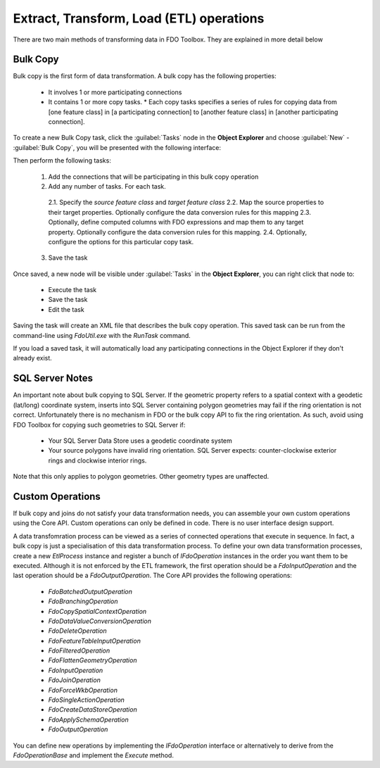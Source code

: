 Extract, Transform, Load (ETL) operations
=========================================

There are two main methods of transforming data in FDO Toolbox. They are explained in more detail below

.. index::
   single: Bulk Copy

Bulk Copy
---------

Bulk copy is the first form of data transformation. A bulk copy has the following properties:

 * It involves 1 or more participating connections
 * It contains 1 or more copy tasks.
   * Each copy tasks specifies a series of rules for copying data from [one feature class] in [a participating connection] to [another feature class] in [another participating connection].

To create a new Bulk Copy task, click the :guilabel:`Tasks` node in the **Object Explorer** and choose :guilabel:`New` - :guilabel:`Bulk Copy`, you will be presented with the following interface:

.. image:: content/bulkcopyui.png

Then perform the following tasks:

 1. Add the connections that will be participating in this bulk copy operation
 2. Add any number of tasks. For each task.
 
   2.1. Specify the `source feature class` and `target feature class`
   2.2. Map the source properties to their target properties. Optionally configure the data conversion rules for this mapping
   2.3. Optionally, define computed columns with FDO expressions and map them to any target property. Optionally configure the data conversion rules for this mapping.
   2.4. Optionally, configure the options for this particular copy task.
  
 3. Save the task
 
Once saved, a new node will be visible under :guilabel:`Tasks` in the **Object Explorer**, you can right click that node to:

 * Execute the task
 * Save the task
 * Edit the task
 
Saving the task will create an XML file that describes the bulk copy operation. This saved task can be run from the command-line using `FdoUtil.exe` with the `RunTask` command.

If you load a saved task, it will automatically load any participating connections in the Object Explorer if they don't already exist.

SQL Server Notes
----------------

An important note about bulk copying to SQL Server. If the geometric property refers to a spatial context with a geodetic (lat/long) coordinate system, inserts into SQL Server containing polygon geometries may fail if the ring orientation is not correct. Unfortunately there is no mechanism in FDO or the bulk copy API to fix the ring orientation. As such, avoid using FDO Toolbox for copying such geometries to SQL Server if:

 * Your SQL Server Data Store uses a geodetic coordinate system
 * Your source polygons have invalid ring orientation. SQL Server expects: counter-clockwise exterior rings and clockwise interior rings.
 
Note that this only applies to polygon geometries. Other geometry types are unaffected.

Custom Operations
-----------------

If bulk copy and joins do not satisfy your data transformation needs, you can assemble your own custom operations using the Core API. Custom operations can only be defined in code. There
is no user interface design support.

A data transfomration process can be viewed as a series of connected operations that execute in sequence. In fact, a bulk copy is just a specialisation of this data transformation process. 
To define your own data transformation processes, create a new `EtlProcess` instance and register a bunch of `IFdoOperation` instances in the order you want them to be executed. Although it 
is not enforced by the ETL framework, the first operation should be a `FdoInputOperation` and the last operation should be a `FdoOutputOperation`. The Core API provides the following operations:

 * `FdoBatchedOutputOperation`
 * `FdoBranchingOperation`
 * `FdoCopySpatialContextOperation`
 * `FdoDataValueConversionOperation`
 * `FdoDeleteOperation`
 * `FdoFeatureTableInputOperation`
 * `FdoFilteredOperation`
 * `FdoFlattenGeometryOperation` 
 * `FdoInputOperation`
 * `FdoJoinOperation`
 * `FdoForceWkbOperation`
 * `FdoSingleActionOperation`
 * `FdoCreateDataStoreOperation`
 * `FdoApplySchemaOperation`
 * `FdoOutputOperation`
 
You can define new operations by implementing the `IFdoOperation` interface or alternatively to derive from the `FdoOperationBase` and implement the `Execute` method.